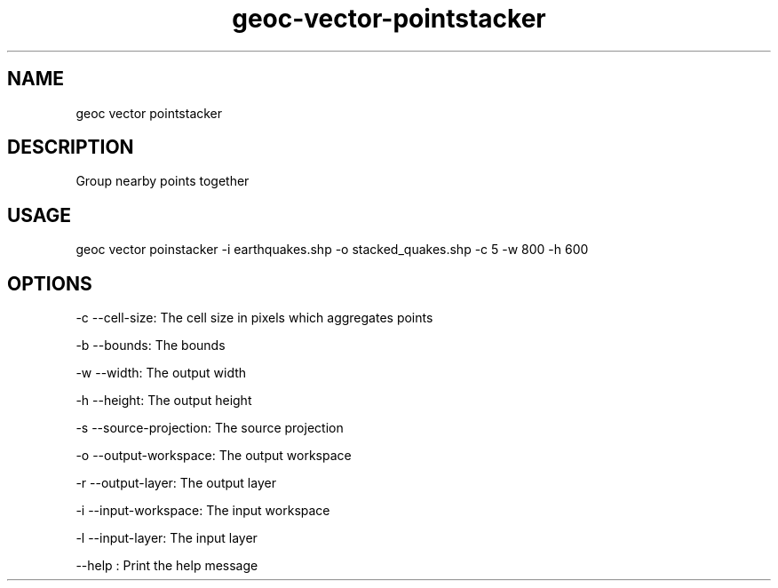 .TH "geoc-vector-pointstacker" "1" "18 December 2014" "version 0.1"
.SH NAME
geoc vector pointstacker
.SH DESCRIPTION
Group nearby points together
.SH USAGE
geoc vector poinstacker -i earthquakes.shp -o stacked_quakes.shp -c 5 -w 800 -h 600
.SH OPTIONS
-c --cell-size: The cell size in pixels which aggregates points
.PP
-b --bounds: The bounds
.PP
-w --width: The output width
.PP
-h --height: The output height
.PP
-s --source-projection: The source projection
.PP
-o --output-workspace: The output workspace
.PP
-r --output-layer: The output layer
.PP
-i --input-workspace: The input workspace
.PP
-l --input-layer: The input layer
.PP
--help : Print the help message
.PP
